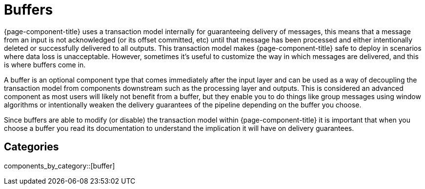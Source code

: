 = Buffers

{page-component-title} uses a transaction model internally for guaranteeing delivery of messages, this means that a message from an input is not acknowledged (or its offset committed, etc) until that message has been processed and either intentionally deleted or successfully delivered to all outputs. This transaction model makes {page-component-title} safe to deploy in scenarios where data loss is unacceptable. However, sometimes it's useful to customize the way in which messages are delivered, and this is where buffers come in.

A buffer is an optional component type that comes immediately after the input layer and can be used as a way of decoupling the transaction model from components downstream such as the processing layer and outputs. This is considered an advanced component as most users will likely not benefit from a buffer, but they enable you to do things like group messages using window algorithms or intentionally weaken the delivery guarantees of the pipeline depending on the buffer you choose.

Since buffers are able to modify (or disable) the transaction model within {page-component-title} it is important that when you choose a buffer you read its documentation to understand the implication it will have on delivery guarantees.

== Categories

components_by_category::[buffer]


